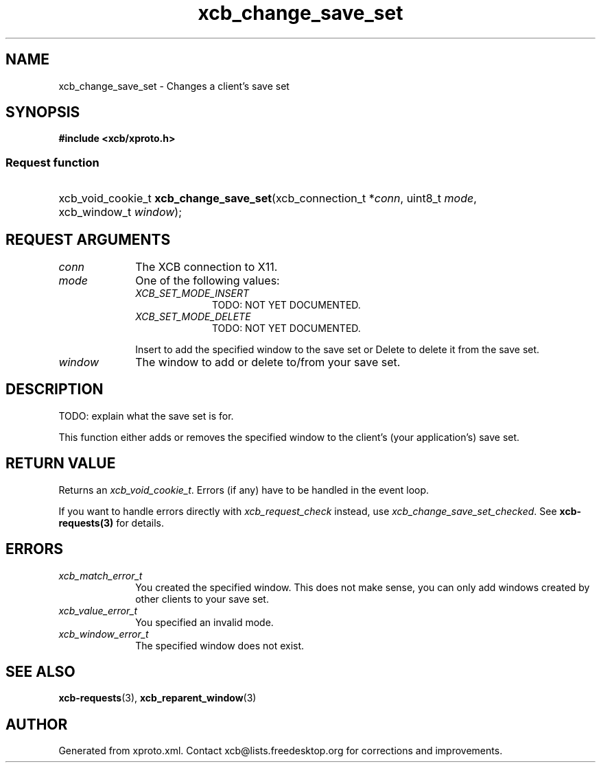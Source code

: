 .TH xcb_change_save_set 3  "libxcb 1.16.1" "X Version 11" "XCB Requests"
.ad l
.SH NAME
xcb_change_save_set \- Changes a client's save set
.SH SYNOPSIS
.hy 0
.B #include <xcb/xproto.h>
.SS Request function
.HP
xcb_void_cookie_t \fBxcb_change_save_set\fP(xcb_connection_t\ *\fIconn\fP, uint8_t\ \fImode\fP, xcb_window_t\ \fIwindow\fP);
.br
.hy 1
.SH REQUEST ARGUMENTS
.IP \fIconn\fP 1i
The XCB connection to X11.
.IP \fImode\fP 1i
One of the following values:
.RS 1i
.IP \fIXCB_SET_MODE_INSERT\fP 1i
TODO: NOT YET DOCUMENTED.
.IP \fIXCB_SET_MODE_DELETE\fP 1i
TODO: NOT YET DOCUMENTED.
.RE
.RS 1i

Insert to add the specified window to the save set or Delete to delete it from the save set.
.RE
.IP \fIwindow\fP 1i
The window to add or delete to/from your save set.
.SH DESCRIPTION
TODO: explain what the save set is for.

This function either adds or removes the specified window to the client's (your
application's) save set.
.SH RETURN VALUE
Returns an \fIxcb_void_cookie_t\fP. Errors (if any) have to be handled in the event loop.

If you want to handle errors directly with \fIxcb_request_check\fP instead, use \fIxcb_change_save_set_checked\fP. See \fBxcb-requests(3)\fP for details.
.SH ERRORS
.IP \fIxcb_match_error_t\fP 1i
You created the specified window. This does not make sense, you can only add
windows created by other clients to your save set.
.IP \fIxcb_value_error_t\fP 1i
You specified an invalid mode.
.IP \fIxcb_window_error_t\fP 1i
The specified window does not exist.
.SH SEE ALSO
.BR xcb-requests (3),
.BR xcb_reparent_window (3)
.SH AUTHOR
Generated from xproto.xml. Contact xcb@lists.freedesktop.org for corrections and improvements.
